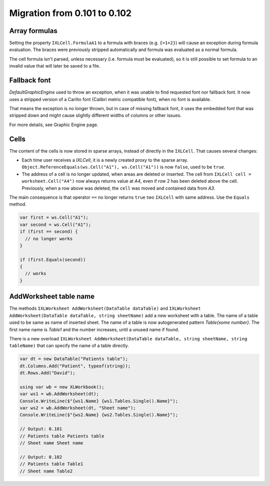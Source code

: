 #############################
Migration from 0.101 to 0.102
#############################

**************
Array formulas
**************

Setting the property ``IXLCell.FormulaA1`` to a formula with braces (e.g.
``{=1+2}``) will cause an exception during formula evaluation. The braces were
previously stripped automatically and formula was evaluated as a normal
formula.

The cell formula isn't parsed, unless necessary (i.e. formula must be
evaluated), so it is still possible to set formula to an invalid value that
will later be saved to a file.


*************
Fallback font
*************

`DefaultGraphicEngine` used to throw an exception, when it was unable to find
requested font nor fallback font. It now uses a stripped version of a Carlito
font (Calibri metric compatible font), when no font is available.

That means the exception is no longer thrown, but in case of missing fallback
font, it uses the embedded font that was stripped down and might cause
slightly different widths of columns or other issues.

For more details, see Graphic Engine page.

*****
Cells
*****

The content of the cells is now stored in sparse arrays, instead of directly in
the ``IXLCell``. That causes several changes:

* Each time user receives a `IXLCell`, it is a newly created proxy to the
  sparse array. ``Object.ReferenceEquals(ws.Cell("A1"), ws.Cell("A1"))`` is
  now ``false``, used to be ``true``.
* The address of a cell is no longer updated, when areas are deleted or
  inserted. The cell from ``IXLCell cell = worksheet.Cell("A4")`` now always
  returns value at *A4*, even if row 2 has been deleted above the cell.
  Previously, when a row above was deleted, the ``cell`` was moved and
  contained data from *A3*.

The main consequence is that operator ``==`` no longer returns ``true`` two
``IXLCell`` with same address. Use the ``Equals`` method.

.. code-block:: csharp

   var first = ws.Cell("A1");
   var second = ws.Cell("A1");
   if (first == second) {
     // no longer works
   }

   if (first.Equals(second))
   {
     // works
   }


***********************
AddWorksheet table name
***********************

The methods ``IXLWorksheet AddWorksheet(DataTable dataTable)`` and
``IXLWorksheet AddWorksheet(DataTable dataTable, string sheetName)``
add a new worksheet with a table. The name of a table used to be same as name
of inserted sheet. The name of a table is now autogenerated pattern
*Table{some number}*. The first name name is *Table1* and the number increases,
until a unused name if found.

There is a new overload ``IXLWorksheet AddWorksheet(DataTable dataTable, string sheetName, string tableName)``
that can specify the name of a table directly.

.. code-block:: csharp

   var dt = new DataTable("Patients table");
   dt.Columns.Add("Patient", typeof(string));
   dt.Rows.Add("David");

   using var wb = new XLWorkbook();
   var ws1 = wb.AddWorksheet(dt);
   Console.WriteLine($"{ws1.Name} {ws1.Tables.Single().Name}");
   var ws2 = wb.AddWorksheet(dt, "Sheet name");
   Console.WriteLine($"{ws2.Name} {ws2.Tables.Single().Name}");

   // Output: 0.101
   // Patients table Patients table
   // Sheet name Sheet name

   // Output: 0.102
   // Patients table Table1
   // Sheet name Table2